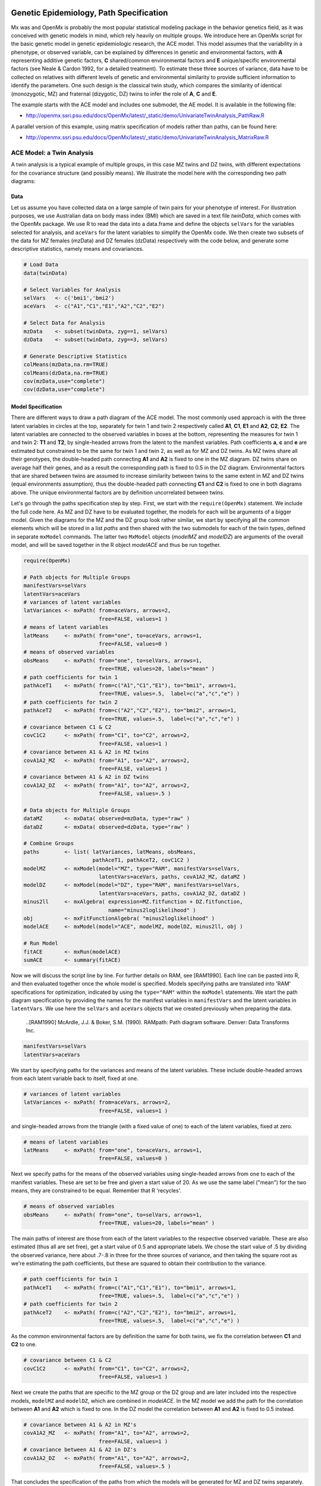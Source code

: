     .. _geneticepidemiology-path-specification:

Genetic Epidemiology, Path Specification
=========================================

Mx was and OpenMx is probably the most popular statistical modeling package in the behavior genetics field, as it was conceived with genetic models in mind, which rely heavily on multiple groups.  We introduce here an OpenMx script for the basic genetic model in genetic epidemiologic research, the ACE model.  This model assumes that the variability in a phenotype, or observed variable,  can be explained by differences in genetic and environmental factors, with **A** representing additive genetic factors, **C** shared/common environmental factors and **E** unique/specific environmental factors (see Neale & Cardon 1992, for a detailed treatment).  To estimate these three sources of variance, data have to be collected on relatives with different levels of genetic and environmental similarity to provide sufficient information to identify the parameters.  One such design is the classical twin study, which compares the similarity of identical (monozygotic, MZ) and fraternal (dizygotic, DZ) twins to infer the role of **A**, **C** and **E**.

The example starts with the ACE model and includes one submodel, the AE model. It is available in the following file:

* http://openmx.ssri.psu.edu/docs/OpenMx/latest/_static/demo/UnivariateTwinAnalysis_PathRaw.R

A parallel version of this example, using matrix specification of models rather than paths, can be found here:

* http://openmx.ssri.psu.edu/docs/OpenMx/latest/_static/demo/UnivariateTwinAnalysis_MatrixRaw.R


ACE Model: a Twin Analysis
--------------------------

A twin analysis is a typical example of multiple groups, in this case MZ twins and DZ twins, with different expectations for the covariance structure (and possibly means).  We illustrate the model here with the corresponding two path diagrams:

.. image:: graph/TwinACEModelMZ.png
    :height: 2in
    
.. image:: graph/TwinACEModelDZ.png
    :height: 2in

Data
^^^^

Let us assume you have collected data on a large sample of twin pairs for your phenotype of interest.  For illustration purposes, we use Australian data on body mass index (BMI) which are saved in a text file *twinData*, which comes with the OpenMx package.  We use R to read the data into a data.frame and define the objects ``selVars`` for the variables selected for analysis, and ``aceVars`` for the latent variables to simplify the OpenMx code.  We then create two subsets of the data for MZ females (mzData) and DZ females (dzData) respectively with the code below, and generate some descriptive statistics, namely means and covariances.

.. cssclass:: input
..

.. code-block:: r

    # Load Data
    data(twinData)

    # Select Variables for Analysis
    selVars   <- c('bmi1','bmi2')
    aceVars   <- c("A1","C1","E1","A2","C2","E2")

    # Select Data for Analysis
    mzData    <- subset(twinData, zyg==1, selVars)
    dzData    <- subset(twinData, zyg==3, selVars)

    # Generate Descriptive Statistics
    colMeans(mzData,na.rm=TRUE)
    colMeans(dzData,na.rm=TRUE)
    cov(mzData,use="complete")
    cov(dzData,use="complete")


Model Specification
^^^^^^^^^^^^^^^^^^^

There are different ways to draw a path diagram of the ACE model.  The most commonly used approach is with the three latent variables in circles at the top, separately for twin 1 and twin 2 respectively called **A1**, **C1**, **E1** and **A2**, **C2**, **E2**.  The latent variables are connected to the observed variables in boxes at the bottom, representing the measures for twin 1 and twin 2: **T1** and **T2**, by single-headed arrows from the latent to the manifest variables.  Path coefficients **a**, **c** and **e** are estimated but constrained to be the same for twin 1 and twin 2, as well as for MZ and DZ twins.  As MZ twins share all their genotypes, the double-headed path connecting **A1** and **A2** is fixed to one in the MZ diagram.  DZ twins share on average half their genes, and as a result the corresponding path is fixed to 0.5 in the DZ diagram.  Environmental factors that are shared between twins are assumed to increase similarity between twins to the same extent in MZ and DZ twins (equal environments assumption), thus the double-headed path connecting **C1** and **C2** is fixed to one in both diagrams above.  The unique environmental factors are by definition uncorrelated between twins.

Let's go through the paths specification step by step.  First, we start with the ``require(OpenMx)`` statement.  We include the full code here.  As MZ and DZ have to be evaluated together, the models for each will be arguments of a bigger model.  Given the diagrams for the MZ and the DZ group look rather similar, we start by specifying all the common elements  which will be stored in a list *paths* and then shared with the two submodels for each of the twin types, defined in separate ``mxModel`` commands.  The latter two ``MxModel`` objects (*modelMZ* and *modelDZ*) are arguments of the overall model, and will be saved together in the R object *modelACE* and thus be run together.

.. cssclass:: input
..

.. code-block:: r

    require(OpenMx)    
    
    # Path objects for Multiple Groups
    manifestVars=selVars
    latentVars=aceVars
    # variances of latent variables
    latVariances <- mxPath( from=aceVars, arrows=2, 
                            free=FALSE, values=1 )
    # means of latent variables
    latMeans     <- mxPath( from="one", to=aceVars, arrows=1, 
                            free=FALSE, values=0 )
    # means of observed variables
    obsMeans     <- mxPath( from="one", to=selVars, arrows=1, 
                            free=TRUE, values=20, labels="mean" )
    # path coefficients for twin 1
    pathAceT1    <- mxPath( from=c("A1","C1","E1"), to="bmi1", arrows=1, 
                            free=TRUE, values=.5,  label=c("a","c","e") )
    # path coefficients for twin 2
    pathAceT2    <- mxPath( from=c("A2","C2","E2"), to="bmi2", arrows=1, 
                            free=TRUE, values=.5,  label=c("a","c","e") )
    # covariance between C1 & C2
    covC1C2      <- mxPath( from="C1", to="C2", arrows=2, 
                            free=FALSE, values=1 )
    # covariance between A1 & A2 in MZ twins
    covA1A2_MZ   <- mxPath( from="A1", to="A2", arrows=2, 
                            free=FALSE, values=1 )
    # covariance between A1 & A2 in DZ twins
    covA1A2_DZ   <- mxPath( from="A1", to="A2", arrows=2, 
                            free=FALSE, values=.5 )

    # Data objects for Multiple Groups
    dataMZ       <- mxData( observed=mzData, type="raw" )
    dataDZ       <- mxData( observed=dzData, type="raw" )

    # Combine Groups
    paths        <- list( latVariances, latMeans, obsMeans, 
                          pathAceT1, pathAceT2, covC1C2 )
    modelMZ      <- mxModel(model="MZ", type="RAM", manifestVars=selVars, 
                            latentVars=aceVars, paths, covA1A2_MZ, dataMZ )
    modelDZ      <- mxModel(model="DZ", type="RAM", manifestVars=selVars, 
                            latentVars=aceVars, paths, covA1A2_DZ, dataDZ )
    minus2ll     <- mxAlgebra( expression=MZ.fitfunction + DZ.fitfunction, 
                               name="minus2loglikelihood" )
    obj          <- mxFitFunctionAlgebra( "minus2loglikelihood" )
    modelACE     <- mxModel(model="ACE", modelMZ, modelDZ, minus2ll, obj )

    # Run Model
    fitACE       <- mxRun(modelACE)
    sumACE       <- summary(fitACE)
    

Now we will discuss the script line by line.  For further details on RAM, see [RAM1990].  Each line can be pasted into R, and then evaluated together once the whole model is specified.  Models specifying paths are translated into 'RAM' specifications for optimization, indicated by using the ``type="RAM"`` within the ``mxModel`` statements.  We start the path diagram specification by providing the names for the manifest variables in ``manifestVars`` and the latent variables in ``latentVars``.  We use here the ``selVars`` and ``aceVars`` objects that we created previously when preparing the data.

    ..[RAM1990]  McArdle, J.J. & Boker, S.M. (1990). RAMpath: Path diagram software. Denver: Data Transforms Inc.
    

.. cssclass:: input
..

.. code-block:: r

	        manifestVars=selVars
	        latentVars=aceVars

We start by specifying paths for the variances and means of the latent variables.  These include double-headed arrows from each latent variable back to itself, fixed at one.

.. cssclass:: input
..

.. code-block:: r        

    # variances of latent variables
    latVariances <- mxPath( from=aceVars, arrows=2, 
                            free=FALSE, values=1 )

and single-headed arrows from the triangle (with a fixed value of one) to each of the latent variables, fixed at zero. 

.. cssclass:: input
..

.. code-block:: r        

    # means of latent variables
    latMeans     <- mxPath( from="one", to=aceVars, arrows=1, 
                            free=FALSE, values=0 )

Next we specify paths for the means of the observed variables using single-headed arrows from ``one`` to each of the manifest variables.  These are set to be free and given a start value of 20.  As we use the same label ("mean") for the two means, they are constrained to be equal.  Remember that R 'recycles'.

.. cssclass:: input
..

.. code-block:: r        

    # means of observed variables
    obsMeans     <- mxPath( from="one", to=selVars, arrows=1, 
                            free=TRUE, values=20, labels="mean" )

The main paths of interest are those from each of the latent variables to the respective observed variable.  These are also estimated (thus all are set free), get a start value of 0.5 and appropriate labels.  We chose the start value of .5 by dividing the observed variance, here about .7-.8 in three for the three sources of variance, and then taking the square root as we're estimating the path coefficients, but these are squared to obtain their contribution to the variance.

.. cssclass:: input
..

.. code-block:: r        

    # path coefficients for twin 1
    pathAceT1    <- mxPath( from=c("A1","C1","E1"), to="bmi1", arrows=1, 
                            free=TRUE, values=.5,  label=c("a","c","e") )
    # path coefficients for twin 2
    pathAceT2    <- mxPath( from=c("A2","C2","E2"), to="bmi2", arrows=1, 
                            free=TRUE, values=.5,  label=c("a","c","e") )
    
As the common environmental factors are by definition the same for both twins, we fix the correlation between **C1** and **C2** to one.    

.. cssclass:: input
..

.. code-block:: r        

    # covariance between C1 & C2
    covC1C2      <- mxPath( from="C1", to="C2", arrows=2, 
                            free=FALSE, values=1 )

Next we create the paths that are specific to the MZ group or the DZ group and are later included into the respective models, ``modelMZ`` and ``modelDZ``, which are combined in *modelACE*.   In the MZ model we add the path for the correlation between **A1** and **A2** which is fixed to one.  In the DZ model the correlation between **A1** and **A2** is fixed to 0.5 instead.

.. cssclass:: input
..

.. code-block:: r

    # covariance between A1 & A2 in MZ's
    covA1A2_MZ   <- mxPath( from="A1", to="A2", arrows=2, 
                            free=FALSE, values=1 )
    # covariance between A1 & A2 in DZ's
    covA1A2_DZ   <- mxPath( from="A1", to="A2", arrows=2, 
                            free=FALSE, values=.5 )

That concludes the specification of the paths from which the models will be generated for MZ and DZ twins separately.  Next we move to the ``mxData`` commands that call up the data.frame with the MZ raw data, *mzData*, and the DZ raw data, *dzData*, respectively, with the type specified explicitly as ``raw``.  These are stored in two MxData objects.

.. cssclass:: input
..

.. code-block:: r

    dataMZ       <- mxData( observed=mzData, type="raw" )
    dataDZ       <- mxData( observed=dzData, type="raw" )

As we indicated earlier, we're collecting all the mxPaths objects that are in common between the two models in a list called *paths*, which will then be included in the respective models that we'll build next with the ``mxModel`` statements.  First we give the model a name, "MZ", to refer back to it later when we need to add the fit functions.  Next we tell OpenMx that we're specifying a path model by using the RAM ``type``, which requires us to include both the ``manifestVars`` and the ``latentVars`` arguments.  Then we include the list of paths generated before that are common between the two models, and the path that is specific to either the MZ or the DZ model.  Last we add the data objects for the MZ and DZ group respectively.

.. cssclass:: input
..

.. code-block:: r    
    
    # Combine Groups
    paths        <- list( latVariances, latMeans, obsMeans, 
                          pathAceT1, pathAceT2, covC1C2 )
    modelMZ      <- mxModel(model="MZ", type="RAM", manifestVars=selVars, 
                            latentVars=aceVars, paths, covA1A2_MZ, dataMZ )
    modelDZ      <- mxModel(model="DZ", type="RAM", manifestVars=selVars, 
                            latentVars=aceVars, paths, covA1A2_DZ, dataDZ )

Finally, both models need to be evaluated simultaneously.  We generate the sum of the fit functions for the two groups, using ``mxAlgebra``, and use the result (*minus2loglikelihood*) as argument of the ``mxFitFunctionAlgebra`` command.  We specify a new ``mxModel`` - with a new name using the ``model=""`` notation, which has the *modelMZ* and *modelDZ* as its arguments.  We also include the objects summing the likelihood and evaluating it.

.. cssclass:: input
..

.. code-block:: r        

    minus2ll     <- mxAlgebra( expression=MZ.fitfunction + DZ.fitfunction, 
                               name="minus2loglikelihood" )
    obj          <- mxFitFunctionAlgebra( "minus2loglikelihood" )
    modelACE     <- mxModel(model="ACE", modelMZ, modelDZ, minus2ll, obj ) 
    

Model Fitting
^^^^^^^^^^^^^
        
We need to invoke the ``mxRun`` command to start the model evaluation and optimization.  Detailed output will be available in the resulting object, which can be obtained by a ``print()`` statement, or a more succinct output can be obtained with the ``summary`` function.

.. cssclass:: input
..

.. code-block:: r        

    #Run ACE model
    fitACE       <- mxRun(modelACE)
    sumACE       <- summary(fitACE)

Often, however, one is interested in specific parts of the output.  In the case of twin modeling, we typically will inspect the likelihood, the expected covariance matrices and mean vectors, the parameter estimates, and possibly some derived quantities, such as the standardized variance components, obtained by dividing each of the components by the total variance.  Note in the code below that the ``mxEval`` command allows easy extraction of the values in the various matrices which form the first argument, with the model name as second argument.  Once these values have been put in new objects, we can use any regular R expression to derive further quantities or organize them in a convenient format for including in tables.  Note that helper functions could easily (and will likely) be written for standard models to produce 'standard' output. 

.. cssclass:: input
..

.. code-block:: r

    # Generate & Print Output
    # additive genetic variance, a^2
    A  <- mxEval(a*a, fitACE)
    # shared environmental variance, c^2
    C  <- mxEval(c*c, fitACE)
    # unique environmental variance, e^2
    E  <- mxEval(e*e, fitACE)
    # total variance
    V  <- (A+C+E)
    # standardized A
    a2 <- A/V
    # standardized C
    c2 <- C/V
    # standardized E
    e2 <- E/V
    # table of estimates
    estACE <- rbind(cbind(A,C,E),cbind(a2,c2,e2))
    # likelihood of ACE model
    LL_ACE <- mxEval(fitfunction, fitACE)

Alternative Models: an AE Model
-------------------------------

To evaluate the significance of each of the model parameters, nested submodels are fit in which the parameters of interest are fixed to zero.  If the likelihood ratio test between the two models (one including the parameter and the other not) is significant, the parameter that is dropped from the model significantly contributes to the variance of the phenotype in question.  Here we show how we can fit the AE model as a submodel with a change in the two ``mxPath`` commands.  We re-specify the path from **C1** to **bmi1** to be fixed to zero, and do the same for the path from **C2** to **bmi2**.  We need to rebuild both *modelMZ* and *modelDZ*, so that they are now built with the changed paths, as well as the overall model which we now call *modelAE*.  We can run this model in the same way as before, by combining the fit functions of the two groups and generate similar summaries of the results.

.. cssclass:: input
..

.. code-block:: r

    #Run AE model
    # path coefficients for twin 1
    pathAceT1    <- mxPath( from=c("A1","C1","E1"), to="bmi1", arrows=1, 
                            free=c(T,F,T), values=c(.6,0,.6),  label=c("a","c","e") )
    # path coefficients for twin 2
    pathAceT2    <- mxPath( from=c("A2","C2","E2"), to="bmi2", arrows=1, 
                            free=c(T,F,T), values=c(.6,0,.6),  label=c("a","c","e") )

    # Combine Groups
    paths        <- list( latVariances, latMeans, obsMeans, 
                            pathAceT1, pathAceT2, covC1C2 )
    modelMZ      <- mxModel(model="MZ", type="RAM", manifestVars=selVars, 
                            latentVars=aceVars, paths, covA1A2_MZ, dataMZ )
    modelDZ      <- mxModel(model="DZ", type="RAM", manifestVars=selVars, 
                            latentVars=aceVars, paths, covA1A2_DZ, dataDZ )
    modelAE      <- mxModel(model="AE", modelMZ, modelDZ, minus2ll, obj )

    # Run Model
    fitAE        <- mxRun(modelAE)
    sumAE        <- summary(fitAE)

    # Generate & Print Output
    A  <- mxEval(a*a, fitAE)
    C  <- mxEval(c*c, fitAE)
    E  <- mxEval(e*e, fitAE)
    V  <- (A+C+E)
    a2 <- A/V
    c2 <- C/V
    e2 <- E/V
    estAE <- rbind(cbind(A, C, E),cbind(a2, c2, e2))
    LL_AE <- mxEval(fitfunction, fitAE)
    LRT_ACE_AE <- LL_AE - LL_ACE
    estACE
    estAE
    LRT_ACE_AE
    
We use a likelihood ratio test (or take the difference between -2 times the log-likelihoods of the two models, for the difference in degrees of freedom) to determine the best fitting model.  In this example, the Chi-square likelihood ratio test is 0 for 1 degree of freedom, indicating the the *c* parameter does not contribute to the variance at all.  This can also be seen in the 0 estimates for the *c* parameter in the ACE model and identical parameters for *a* and *e* in the ACE and AE models.

While the approach outlined above works just fine, the same can be accomplished with the ``omxSetParameters`` helper function, that allows the user to specify a parameter label in a model whose attributes are to be changed, in this case by setting ``free`` to FALSE and ``values`` to 0.  Prior to making this change, we copied the original model into a new model and gave it a new name, so that we have separate model objects for the two nested models that can then be compared with ``mxCompare``.

.. cssclass:: input
..

.. code-block:: r
    
    modelAE    <- mxModel( modelACE, name="AE" )
    modelAE    <- omxSetParameters( modelAE, labels="c", free=FALSE, values=0 )
    fitAE      <- mxRun(modelAE)
    sumAE      <- summary(fitAE)
    mxCompare(fitACE, fitAE)


See :ref:`geneticepidemiology-matrix-specification` for matrix specification of these models.
